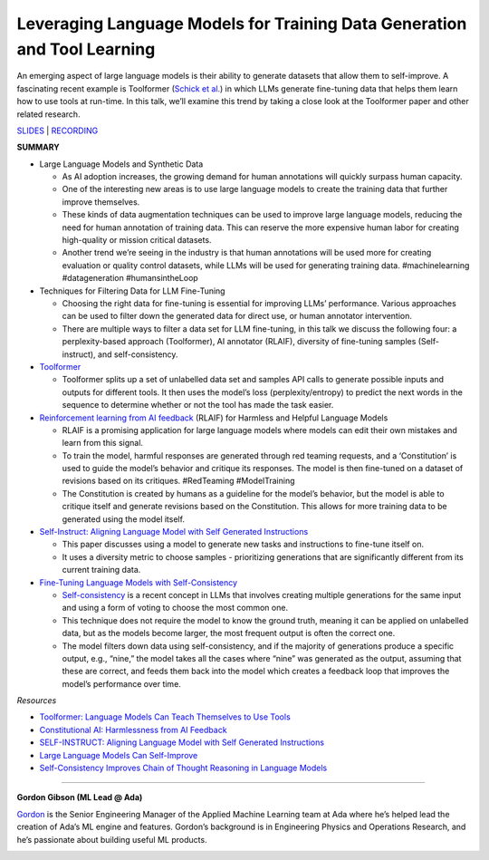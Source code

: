 Leveraging Language Models for Training Data Generation and Tool Learning
=========================================================================

An emerging aspect of large language models is their ability to generate
datasets that allow them to self-improve. A fascinating recent example
is Toolformer (`Schick et al. <https://arxiv.org/abs/2302.04761>`__) in
which LLMs generate fine-tuning data that helps them learn how to use
tools at run-time. In this talk, we’ll examine this trend by taking a
close look at the Toolformer paper and other related research.

`SLIDES <https://github.com/Aggregate-Intellect/practical-llms/blob/main/LLM%20Foundations/Self-Improving%20LLMs.pdf>`__
\| `RECORDING <https://youtu.be/Zk_UcqvTTAA>`__

**SUMMARY**

-  Large Language Models and Synthetic Data

   -  As AI adoption increases, the growing demand for human annotations
      will quickly surpass human capacity.
   -  One of the interesting new areas is to use large language models
      to create the training data that further improve themselves.
   -  These kinds of data augmentation techniques can be used to improve
      large language models, reducing the need for human annotation of
      training data. This can reserve the more expensive human labor for
      creating high-quality or mission critical datasets.
   -  Another trend we’re seeing in the industry is that human
      annotations will be used more for creating evaluation or quality
      control datasets, while LLMs will be used for generating training
      data. #machinelearning #datageneration #humansintheLoop

-  Techniques for Filtering Data for LLM Fine-Tuning

   -  Choosing the right data for fine-tuning is essential for improving
      LLMs’ performance. Various approaches can be used to filter down
      the generated data for direct use, or human annotator
      intervention.
   -  There are multiple ways to filter a data set for LLM fine-tuning,
      in this talk we discuss the following four: a perplexity-based
      approach (Toolformer), AI annotator (RLAIF), diversity of
      fine-tuning samples (Self-instruct), and self-consistency.

-  `Toolformer <https://arxiv.org/abs/2302.04761>`__

   -  Toolformer splits up a set of unlabelled data set and samples API
      calls to generate possible inputs and outputs for different tools.
      It then uses the model’s loss (perplexity/entropy) to predict the
      next words in the sequence to determine whether or not the tool
      has made the task easier.

-  `Reinforcement learning from AI
   feedback <https://arxiv.org/abs/2212.08073>`__ (RLAIF) for Harmless
   and Helpful Language Models

   -  RLAIF is a promising application for large language models where
      models can edit their own mistakes and learn from this signal.
   -  To train the model, harmful responses are generated through red
      teaming requests, and a ‘Constitution’ is used to guide the
      model’s behavior and critique its responses. The model is then
      fine-tuned on a dataset of revisions based on its critiques.
      #RedTeaming #ModelTraining
   -  The Constitution is created by humans as a guideline for the
      model’s behavior, but the model is able to critique itself and
      generate revisions based on the Constitution. This allows for more
      training data to be generated using the model itself.

-  `Self-Instruct: Aligning Language Model with Self Generated
   Instructions <https://arxiv.org/abs/2212.10560>`__

   -  This paper discusses using a model to generate new tasks and
      instructions to fine-tune itself on.
   -  It uses a diversity metric to choose samples - prioritizing
      generations that are significantly different from its current
      training data.

-  `Fine-Tuning Language Models with
   Self-Consistency <https://arxiv.org/abs/2210.11610>`__

   -  `Self-consistency <https://arxiv.org/abs/2203.11171>`__ is a
      recent concept in LLMs that involves creating multiple generations
      for the same input and using a form of voting to choose the most
      common one.
   -  This technique does not require the model to know the ground
      truth, meaning it can be applied on unlabelled data, but as the
      models become larger, the most frequent output is often the
      correct one.
   -  The model filters down data using self-consistency, and if the
      majority of generations produce a specific output, e.g., “nine,”
      the model takes all the cases where “nine” was generated as the
      output, assuming that these are correct, and feeds them back into
      the model which creates a feedback loop that improves the model’s
      performance over time.

*Resources*

-  `Toolformer: Language Models Can Teach Themselves to Use
   Tools <https://arxiv.org/abs/2302.04761>`__
-  `Constitutional AI: Harmlessness from AI
   Feedback <https://arxiv.org/abs/2212.08073>`__
-  `SELF-INSTRUCT: Aligning Language Model with Self Generated
   Instructions <https://arxiv.org/abs/2212.10560>`__
-  `Large Language Models Can
   Self-Improve <https://arxiv.org/abs/2210.11610>`__
-  `Self-Consistency Improves Chain of Thought Reasoning in Language
   Models <https://arxiv.org/abs/2203.11171>`__

----

**Gordon Gibson (ML Lead @ Ada)**

`Gordon <https://www.linkedin.com/in/gordon-gibson-874b3130/>`__ is the
Senior Engineering Manager of the Applied Machine Learning team at Ada
where he’s helped lead the creation of Ada’s ML engine and features.
Gordon’s background is in Engineering Physics and Operations Research,
and he’s passionate about building useful ML products.

.. image:: ../_imgs/gordong.jpeg
  :width: 400
  :alt: Gordon Gibson Headshot